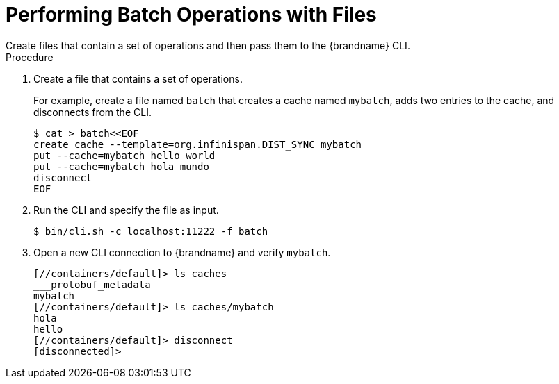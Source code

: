 = Performing Batch Operations with Files
Create files that contain a set of operations and then pass them to the {brandname} CLI.

.Procedure
. Create a file that contains a set of operations.
+
For example, create a file named `batch` that creates a cache named `mybatch`, adds two entries to the cache, and disconnects from the CLI.
+
[source,options="nowrap",subs=attributes+]
----
$ cat > batch<<EOF
create cache --template=org.infinispan.DIST_SYNC mybatch
put --cache=mybatch hello world
put --cache=mybatch hola mundo
disconnect
EOF
----
+
. Run the CLI and specify the file as input.
+
[source,options="nowrap",subs=attributes+]
----
$ bin/cli.sh -c localhost:11222 -f batch
----
+
. Open a new CLI connection to {brandname} and verify `mybatch`.
+
[source,options="nowrap",subs=attributes+]
----
[//containers/default]> ls caches
___protobuf_metadata
mybatch
[//containers/default]> ls caches/mybatch
hola
hello
[//containers/default]> disconnect
[disconnected]>
----
